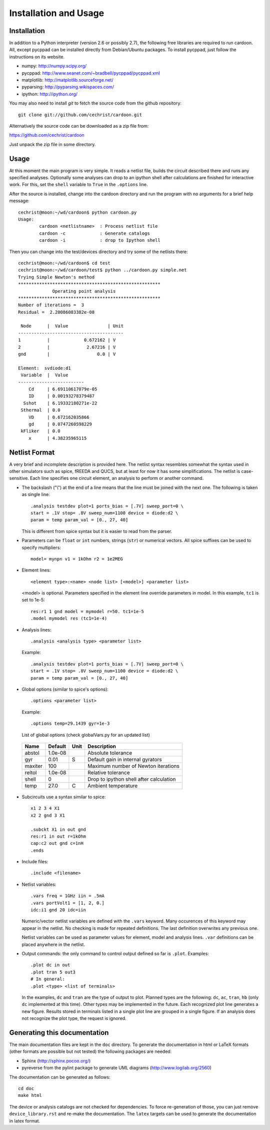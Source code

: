 

Installation and Usage
======================

Installation
------------

In addition to a Python interpreter (version 2.6 or possibly 2.7), the
following free libraries are required to run cardoon. All, except
pycppad can be installed directly from Debian/Ubuntu packages. To
install pycppad, just follow the instructions on its website.

* numpy:  http://numpy.scipy.org/

* pycppad:  http://www.seanet.com/~bradbell/pycppad/pycppad.xml

* matplotlib:  http://matplotlib.sourceforge.net/

* pyparsing:  http://pyparsing.wikispaces.com/

* ipython:  http://ipython.org/

You may also need to install *git* to fetch the source code from
the github repository::

    git clone git://github.com/cechrist/cardoon.git

Alternatively the source code can be downloaded as a zip file from:

https://github.com/cechrist/cardoon

Just unpack the zip file in some directory.

Usage
-----

At this moment the main program is very simple. It reads a netlist
file, builds the circuit described there and runs any specified
analyses. Optionally some analyses can drop to an ipython shell after
calculations are finished for interactive work. For this, set the
``shell`` variable to ``True`` in the ``.options`` line.

After the source is installed, change into the cardoon directory and
run the program with no arguments for a brief help message::

    cechrist@moon:~/wd/cardoon$ python cardoon.py 
    Usage:
            cardoon <netlistname>  : Process netlist file
            cardoon -c             : Generate catalogs
            cardoon -i             : drop to Ipython shell

Then you can change into the test/devices directory and try some of
the netlists there::

    cechrist@moon:~/wd/cardoon$ cd test
    cechrist@moon:~/wd/cardoon/test$ python ../cardoon.py simple.net
    Trying Simple Newton's method
    ******************************************************
                 Operating point analysis
    ******************************************************
    Number of iterations =  3
    Residual =  2.20086083382e-08
    
     Node      |  Value               | Unit 
    ----------------------------------------
    1          |             0.672162 | V
    2          |              2.67216 | V
    gnd        |                  0.0 | V
    
    Element:  svdiode:d1
     Variable  |  Value 
    -------------------------
        Cd     | 6.69110617079e-05
        ID     | 0.00193278379487
      Sshot    | 6.19332180271e-22
     Sthermal  | 0.0
        VD     | 0.672162035866
        gd     | 0.0747260598229
     kFliker   | 0.0
        x      | 4.38235965115


Netlist Format
--------------

A very brief and incomplete description is provided here. The netlist
syntax resembles somewhat the syntax used in other simulators such as
spice, fREEDA and QUCS, but at least for now it has some
simplifications. The netlist is case-sensitive. Each line specifies
one circuit element, an analysis to perform or another command.

* The backslash ("\\") at the end of a line means that the line must
  be joined with the next one. The following is taken as single line::

      .analysis testdev plot=1 ports_bias = [.7V] sweep_port=0 \
      start = .1V stop= .8V sweep_num=1100 device = diode:d2 \
      param = temp param_val = [0., 27, 40]

  This is different from spice syntax but it is easier to read from
  the parser.

* Parameters can be ``float`` or ``int`` numbers, strings (``str``) or
  numerical vectors. All spice suffixes can be used to specify
  multipliers::

      model= mynpn v1 = 1kOhm r2 = 1e2MEG

* Element lines::

      <element type>:<name> <node list> [<model>] <parameter list>

  <model> is optional. Parameters specified in the element line
  override parameters in model. In this example, ``tc1`` is set to
  1e-5::

      res:r1 1 gnd model = mymodel r=50. tc1=1e-5
      .model mymodel res (tc1=1e-4)

* Analysis lines::

     .analysis <analysis type> <parameter list>

  Example::

      .analysis testdev plot=1 ports_bias = [.7V] sweep_port=0 \
      start = .1V stop= .8V sweep_num=1100 device = diode:d2 \
      param = temp param_val = [0., 27, 40] 

* Global options (similar to spice's options):: 

      .options <parameter list>
   
  Example::
   
       .options temp=29.1439 gyr=1e-3
   
  List of global options (check globalVars.py for an updated list)

 =========== ============ ============ ===================================================== 
 Name         Default      Unit         Description                                          
 =========== ============ ============ ===================================================== 
 abstol       1.0e-08                   Absolute tolerance                                   
 gyr          0.01         S            Default gain in internal gyrators                    
 maxiter      100                       Maximum number of Newton iterations                  
 reltol       1.0e-08                   Relative tolerance                                   
 shell        0                         Drop to ipython shell after calculation              
 temp         27.0         C            Ambient temperature                                  
 =========== ============ ============ =====================================================  

* Subcircuits use a syntax similar to spice::

      x1 2 3 4 X1
      x2 2 gnd 3 X1

      .subckt X1 in out gnd
      res:r1 in out r=1kOhm
      cap:c2 out gnd c=1nH
      .ends

* Include files::

       .include <filename>


* Netlist variables::

       .vars freq = 1GHz iin = .5mA
       .vars portVolt1 = [1, 2, 0.]
       idc:i1 gnd 20 idc=iin

  Numeric/vector netlist variables are defined with the ``.vars``
  keyword. Many occurences of this keyword may appear in the
  netlist. No checking is made for repeated definitions. The last
  definition overwrites any previous one.
  
  Netlist variables can be used as parameter values for element, model
  and analysis lines. ``.var`` definitions can be placed anywhere in the
  netlist.

* Output commands: the only command to control output defined so far
  is ``.plot``. Examples::

    .plot dc in out
    .plot tran 5 out3
    # In general:
    .plot <type> <list of terminals>

  In the examples, ``dc`` and ``tran`` are the type of output to
  plot. Planned types are the following: ``dc``, ``ac``, ``tran``,
  ``hb`` (only ``dc`` implemented at this time). Other types may be
  implemented in the future. Each recognized plot line generates a new
  figure. Results stored in terminals listed in a single plot line are
  grouped in a single figure. If an analysis does not recognize the
  plot type, the request is ignored.


Generating this documentation
-----------------------------

The main documentation files are kept in the ``doc`` directory. To
generate the documentation in html or LaTeX formats (other formats are
possible but not tested) the following packages are needed:

* Sphinx (http://sphinx.pocoo.org/)

* pyreverse from the pylint package to generate UML diagrams
  (http://www.logilab.org/2560)

The documentation can be generated as follows::

    cd doc
    make html

The device or analysis catalogs are not checked for dependencies. To
force re-generation of those, you can just remove
``device_library.rst`` and re-make the documentation. The ``latex``
targets can be used to generate the documentation in latex format.
